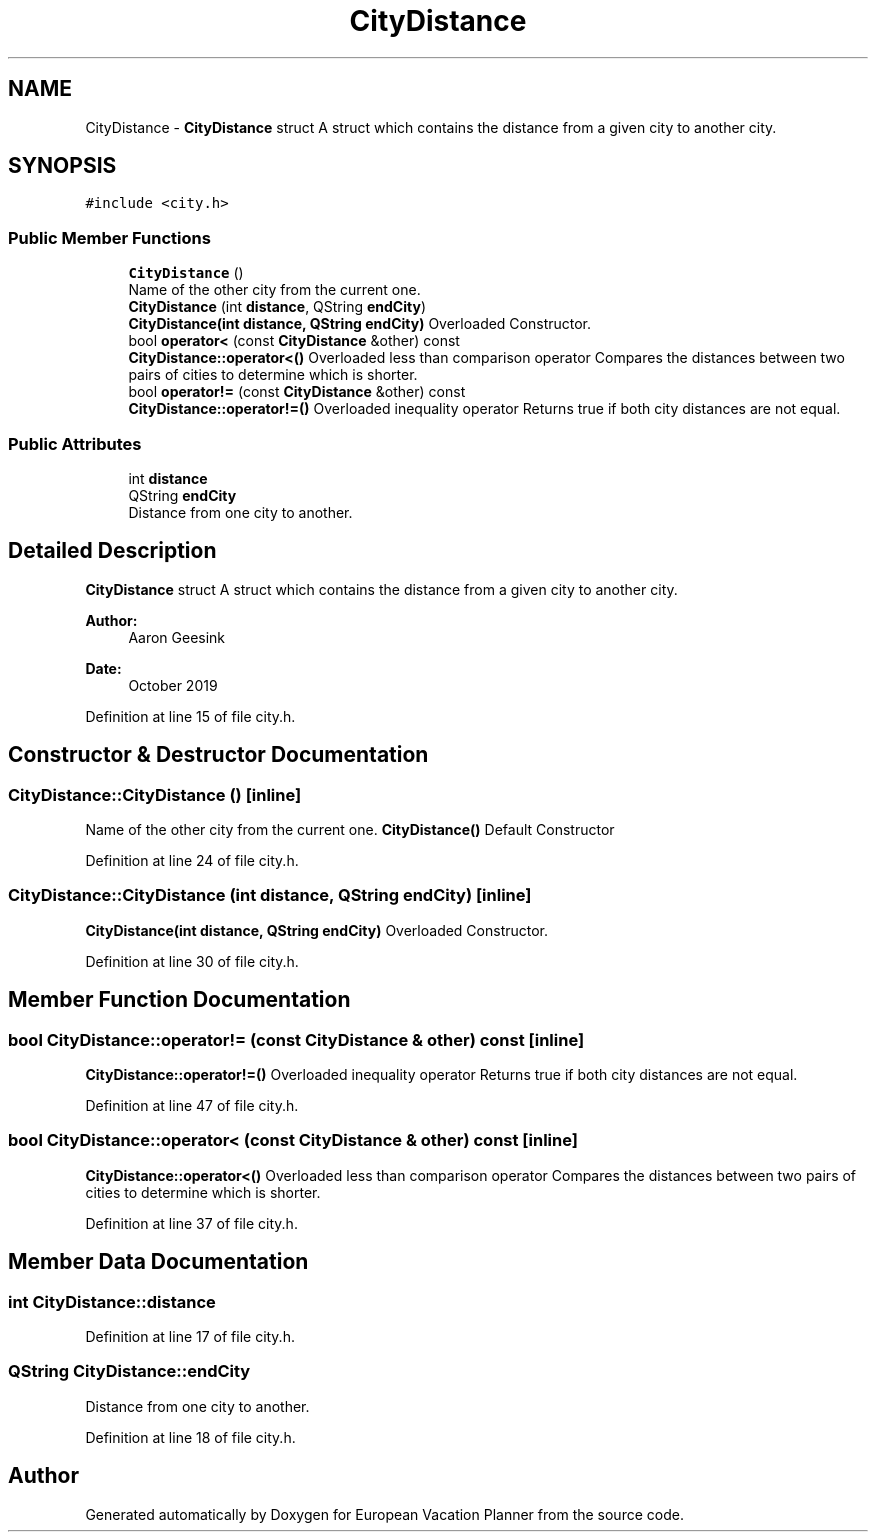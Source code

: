 .TH "CityDistance" 3 "Sun Oct 20 2019" "Version 1.0" "European Vacation Planner" \" -*- nroff -*-
.ad l
.nh
.SH NAME
CityDistance \- \fBCityDistance\fP struct A struct which contains the distance from a given city to another city\&.  

.SH SYNOPSIS
.br
.PP
.PP
\fC#include <city\&.h>\fP
.SS "Public Member Functions"

.in +1c
.ti -1c
.RI "\fBCityDistance\fP ()"
.br
.RI "Name of the other city from the current one\&. "
.ti -1c
.RI "\fBCityDistance\fP (int \fBdistance\fP, QString \fBendCity\fP)"
.br
.RI "\fBCityDistance(int distance, QString endCity)\fP Overloaded Constructor\&. "
.ti -1c
.RI "bool \fBoperator<\fP (const \fBCityDistance\fP &other) const"
.br
.RI "\fBCityDistance::operator<()\fP Overloaded less than comparison operator Compares the distances between two pairs of cities to determine which is shorter\&. "
.ti -1c
.RI "bool \fBoperator!=\fP (const \fBCityDistance\fP &other) const"
.br
.RI "\fBCityDistance::operator!=()\fP Overloaded inequality operator Returns true if both city distances are not equal\&. "
.in -1c
.SS "Public Attributes"

.in +1c
.ti -1c
.RI "int \fBdistance\fP"
.br
.ti -1c
.RI "QString \fBendCity\fP"
.br
.RI "Distance from one city to another\&. "
.in -1c
.SH "Detailed Description"
.PP 
\fBCityDistance\fP struct A struct which contains the distance from a given city to another city\&. 


.PP
\fBAuthor:\fP
.RS 4
Aaron Geesink 
.RE
.PP
\fBDate:\fP
.RS 4
October 2019 
.RE
.PP

.PP
Definition at line 15 of file city\&.h\&.
.SH "Constructor & Destructor Documentation"
.PP 
.SS "CityDistance::CityDistance ()\fC [inline]\fP"

.PP
Name of the other city from the current one\&. \fBCityDistance()\fP Default Constructor 
.PP
Definition at line 24 of file city\&.h\&.
.SS "CityDistance::CityDistance (int distance, QString endCity)\fC [inline]\fP"

.PP
\fBCityDistance(int distance, QString endCity)\fP Overloaded Constructor\&. 
.PP
Definition at line 30 of file city\&.h\&.
.SH "Member Function Documentation"
.PP 
.SS "bool CityDistance::operator!= (const \fBCityDistance\fP & other) const\fC [inline]\fP"

.PP
\fBCityDistance::operator!=()\fP Overloaded inequality operator Returns true if both city distances are not equal\&. 
.PP
Definition at line 47 of file city\&.h\&.
.SS "bool CityDistance::operator< (const \fBCityDistance\fP & other) const\fC [inline]\fP"

.PP
\fBCityDistance::operator<()\fP Overloaded less than comparison operator Compares the distances between two pairs of cities to determine which is shorter\&. 
.PP
Definition at line 37 of file city\&.h\&.
.SH "Member Data Documentation"
.PP 
.SS "int CityDistance::distance"

.PP
Definition at line 17 of file city\&.h\&.
.SS "QString CityDistance::endCity"

.PP
Distance from one city to another\&. 
.PP
Definition at line 18 of file city\&.h\&.

.SH "Author"
.PP 
Generated automatically by Doxygen for European Vacation Planner from the source code\&.
